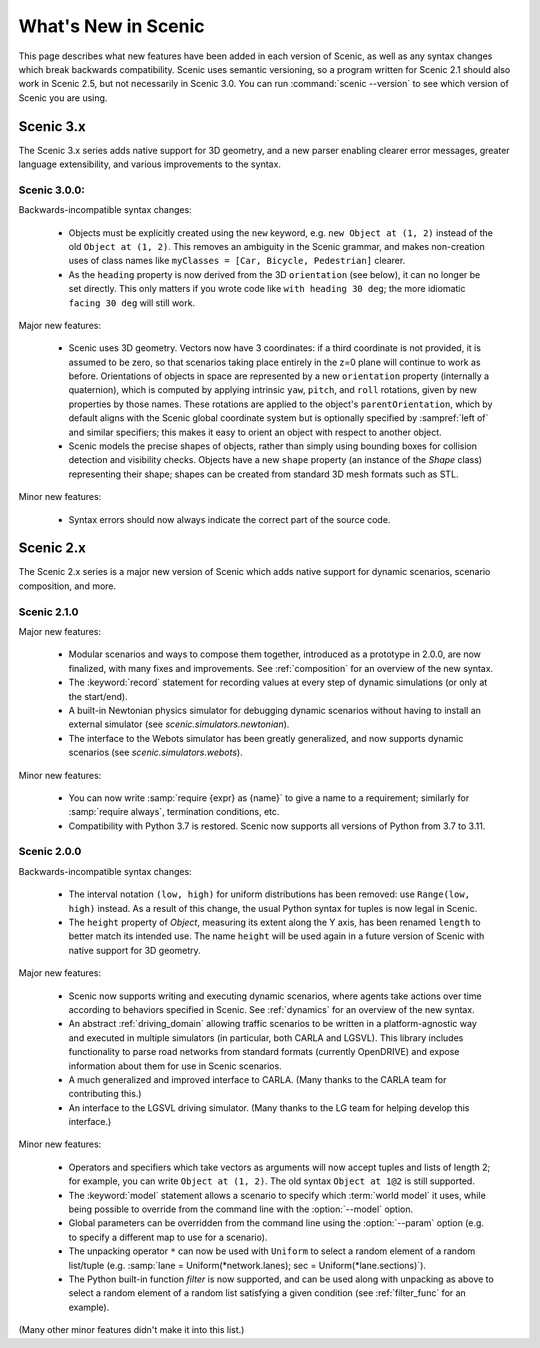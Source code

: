 ..  _whats_new:

What's New in Scenic
====================

This page describes what new features have been added in each version of Scenic, as well as any syntax changes which break backwards compatibility.
Scenic uses semantic versioning, so a program written for Scenic 2.1 should also work in Scenic 2.5, but not necessarily in Scenic 3.0.
You can run :command:`scenic --version` to see which version of Scenic you are using.

Scenic 3.x
++++++++++

The Scenic 3.x series adds native support for 3D geometry, and a new parser enabling clearer error messages, greater language extensibility, and various improvements to the syntax.

Scenic 3.0.0:
-------------

Backwards-incompatible syntax changes:

	* Objects must be explicitly created using the ``new`` keyword, e.g. ``new Object at (1, 2)`` instead of the old ``Object at (1, 2)``.
	  This removes an ambiguity in the Scenic grammar, and makes non-creation uses of class names like ``myClasses = [Car, Bicycle, Pedestrian]`` clearer.

	* As the ``heading`` property is now derived from the 3D ``orientation`` (see below), it can no longer be set directly.
	  This only matters if you wrote code like ``with heading 30 deg``; the more idiomatic ``facing 30 deg`` will still work.

Major new features:

	* Scenic uses 3D geometry.
	  Vectors now have 3 coordinates: if a third coordinate is not provided, it is assumed to be zero, so that scenarios taking place entirely in the z=0 plane will continue to work as before.
	  Orientations of objects in space are represented by a new ``orientation`` property (internally a quaternion), which is computed by applying intrinsic ``yaw``, ``pitch``, and ``roll`` rotations, given by new properties by those names.
	  These rotations are applied to the object's ``parentOrientation``, which by default aligns with the Scenic global coordinate system but is optionally specified by :sampref:`left of` and similar specifiers; this makes it easy to orient an object with respect to another object.

	* Scenic models the precise shapes of objects, rather than simply using bounding boxes for collision detection and visibility checks.
	  Objects have a new ``shape`` property (an instance of the `Shape` class) representing their shape; shapes can be created from standard 3D mesh formats such as STL.

Minor new features:

	* Syntax errors should now always indicate the correct part of the source code.

Scenic 2.x
++++++++++

The Scenic 2.x series is a major new version of Scenic which adds native support for dynamic scenarios, scenario composition, and more.

Scenic 2.1.0
------------

Major new features:

	* Modular scenarios and ways to compose them together, introduced as a prototype in 2.0.0, are now finalized, with many fixes and improvements. See :ref:`composition` for an overview of the new syntax.

	* The :keyword:`record` statement for recording values at every step of dynamic simulations (or only at the start/end).

	* A built-in Newtonian physics simulator for debugging dynamic scenarios without having to install an external simulator (see `scenic.simulators.newtonian`).

	* The interface to the Webots simulator has been greatly generalized, and now supports dynamic scenarios (see `scenic.simulators.webots`).

Minor new features:

	* You can now write :samp:`require {expr} as {name}` to give a name to a requirement; similarly for :samp:`require always`, termination conditions, etc.

	* Compatibility with Python 3.7 is restored. Scenic now supports all versions of Python from 3.7 to 3.11.

Scenic 2.0.0
------------

Backwards-incompatible syntax changes:

	* The interval notation ``(low, high)`` for uniform distributions has been removed: use ``Range(low, high)`` instead. As a result of this change, the usual Python syntax for tuples is now legal in Scenic.

	* The ``height`` property of `Object`, measuring its extent along the Y axis, has been renamed ``length`` to better match its intended use. The name ``height`` will be used again in a future version of Scenic with native support for 3D geometry.

Major new features:

	* Scenic now supports writing and executing dynamic scenarios, where agents take actions over time according to behaviors specified in Scenic. See :ref:`dynamics` for an overview of the new syntax.

	* An abstract :ref:`driving_domain` allowing traffic scenarios to be written in a platform-agnostic way and executed in multiple simulators (in particular, both CARLA and LGSVL).
	  This library includes functionality to parse road networks from standard formats (currently OpenDRIVE) and expose information about them for use in Scenic scenarios.

	* A much generalized and improved interface to CARLA. (Many thanks to the CARLA team for contributing this.)

	* An interface to the LGSVL driving simulator. (Many thanks to the LG team for helping develop this interface.)

Minor new features:

	* Operators and specifiers which take vectors as arguments will now accept tuples and lists of length 2; for example, you can write ``Object at (1, 2)``. The old syntax ``Object at 1@2`` is still supported.

	* The :keyword:`model` statement allows a scenario to specify which :term:`world model` it uses, while being possible to override from the command line with the :option:`--model` option.

	* Global parameters can be overridden from the command line using the :option:`--param` option (e.g. to specify a different map to use for a scenario).

	* The unpacking operator ``*`` can now be used with ``Uniform`` to select a random element of a random list/tuple (e.g. :samp:`lane = Uniform(*network.lanes); sec = Uniform(*lane.sections)`).

	* The Python built-in function `filter` is now supported, and can be used along with unpacking as above to select a random element of a random list satisfying a given condition (see :ref:`filter_func` for an example).

(Many other minor features didn't make it into this list.)
